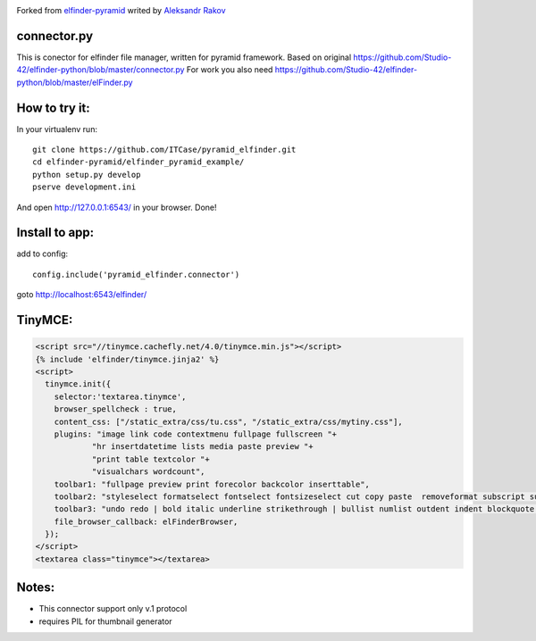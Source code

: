 |Build Status| |Coveralls| |Stories in Ready|

Forked from `elfinder-pyramid`_ writed by `Aleksandr Rakov`_

connector.py
------------

This is conector for elfinder file manager, written for pyramid
framework. Based on original
https://github.com/Studio-42/elfinder-python/blob/master/connector.py
For work you also need
https://github.com/Studio-42/elfinder-python/blob/master/elFinder.py

How to try it:
--------------

In your virtualenv run:

::

    git clone https://github.com/ITCase/pyramid_elfinder.git
    cd elfinder-pyramid/elfinder_pyramid_example/
    python setup.py develop
    pserve development.ini

And open http://127.0.0.1:6543/ in your browser. Done!

Install to app:
---------------

add to config:

::

    config.include('pyramid_elfinder.connector')

goto http://localhost:6543/elfinder/

TinyMCE:
--------

.. code-block:: html

    <script src="//tinymce.cachefly.net/4.0/tinymce.min.js"></script>
    {% include 'elfinder/tinymce.jinja2' %}
    <script>
      tinymce.init({
        selector:'textarea.tinymce',
        browser_spellcheck : true,
        content_css: ["/static_extra/css/tu.css", "/static_extra/css/mytiny.css"],
        plugins: "image link code contextmenu fullpage fullscreen "+
                "hr insertdatetime lists media paste preview "+
                "print table textcolor "+
                "visualchars wordcount",
        toolbar1: "fullpage preview print forecolor backcolor inserttable",
        toolbar2: "styleselect formatselect fontselect fontsizeselect cut copy paste  removeformat subscript superscript",
        toolbar3: "undo redo | bold italic underline strikethrough | bullist numlist outdent indent blockquote | alignleft aligncenter alignright alignjustify |",
        file_browser_callback: elFinderBrowser,
      });
    </script>
    <textarea class="tinymce"></textarea>


Notes:
------

-  This connector support only v.1 protocol
-  requires PIL for thumbnail generator

.. _elfinder-pyramid: http://github.com/aleksandr-rakov/elfinder-pyramid
.. _Aleksandr Rakov: http://github.com/aleksandr-rakov
.. |Stories in Ready| image:: https://badge.waffle.io/itcase/pyramid_elfinder.png?label=ready&title=Ready
   :target: https://waffle.io/itcase/pyramid_elfinder
.. |Build Status| image:: https://travis-ci.org/ITCase/pyramid_elfinder.svg?branch=master
   :target: https://travis-ci.org/ITCase/pyramid_elfinder
.. |Coveralls| image:: https://coveralls.io/repos/ITCase/pyramid_elfinder/badge.png
  :target: https://coveralls.io/r/ITCase/pyramid_elfinder

